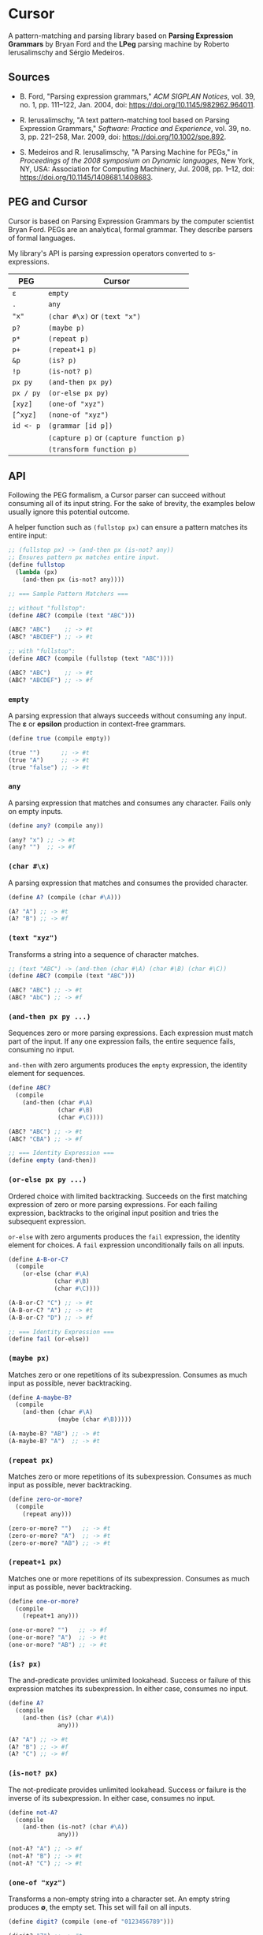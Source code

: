 * Cursor

A pattern-matching and parsing library based on *Parsing Expression Grammars* by Bryan Ford
and the *LPeg* parsing machine by Roberto Ierusalimschy and Sérgio Medeiros.

** Sources

- B. Ford, "Parsing expression grammars," /ACM SIGPLAN Notices/, vol. 39, no. 1,
  pp. 111–122, Jan. 2004, doi: https://doi.org/10.1145/982962.964011.

- R. Ierusalimschy, "A text pattern-matching tool based on Parsing Expression Grammars,"
  /Software: Practice and Experience/, vol. 39, no. 3, pp. 221–258, Mar. 2009,
  doi: https://doi.org/10.1002/spe.892.

- S. Medeiros and R. Ierusalimschy, "A Parsing Machine for PEGs," in /Proceedings of the 2008 symposium on Dynamic languages/,
  New York, NY, USA: Association for Computing Machinery, Jul. 2008, pp. 1–12,
  doi: https://doi.org/10.1145/1408681.1408683.

** PEG and Cursor

Cursor is based on Parsing Expression Grammars by the computer scientist Bryan Ford.
PEGs are an analytical, formal grammar. They describe parsers of formal languages.

My library's API is parsing expression operators converted to s-expressions.

| PEG       | Cursor                                  |
|-----------+-----------------------------------------|
| ~ε~       | ~empty~                                 |
| ~.~       | ~any~                                   |
| ~"x"~     | ~(char #\x)~ or ~(text "x")~            |
| ~p?~      | ~(maybe p)~                             |
| ~p*~      | ~(repeat p)~                            |
| ~p+~      | ~(repeat+1 p)~                          |
| ~&p~      | ~(is? p)~                               |
| ~!p~      | ~(is-not? p)~                           |
| ~px py~   | ~(and-then px py)~                      |
| ~px / py~ | ~(or-else px py)~                       |
| ~[xyz]~   | ~(one-of "xyz")~                        |
| ~[^xyz]~  | ~(none-of "xyz")~                       |
| ~id <- p~ | ~(grammar [id p])~                      |
|           | ~(capture p)~ or ~(capture function p)~ |
|           | ~(transform function p)~                |

** API

Following the PEG formalism, a Cursor parser can succeed without consuming all of its input string.
For the sake of brevity, the examples below usually ignore this potential outcome.

A helper function such as ~(fullstop px)~ can ensure a pattern matches its entire input:

#+begin_src scheme
  ;; (fullstop px) -> (and-then px (is-not? any))
  ;; Ensures pattern px matches entire input.
  (define fullstop
    (lambda (px)
      (and-then px (is-not? any))))

  ;; === Sample Pattern Matchers ===

  ;; without "fullstop":
  (define ABC? (compile (text "ABC")))

  (ABC? "ABC")    ;; -> #t
  (ABC? "ABCDEF") ;; -> #t

  ;; with "fullstop":
  (define ABC? (compile (fullstop (text "ABC"))))

  (ABC? "ABC")    ;; -> #t
  (ABC? "ABCDEF") ;; -> #f
#+end_src

*** ~empty~

A parsing expression that always succeeds without consuming any input. The *ε*
or *epsilon* production in context-free grammars.

#+begin_src scheme
  (define true (compile empty))

  (true "")      ;; -> #t
  (true "A")     ;; -> #t
  (true "false") ;; -> #t
#+end_src

*** ~any~

A parsing expression that matches and consumes any character. Fails only on empty inputs.

#+begin_src scheme
  (define any? (compile any))

  (any? "x") ;; -> #t
  (any? "")  ;; -> #f
#+end_src

*** ~(char #\x)~

A parsing expression that matches and consumes the provided character.

#+begin_src scheme
  (define A? (compile (char #\A)))

  (A? "A") ;; -> #t
  (A? "B") ;; -> #f
#+end_src

*** ~(text "xyz")~

Transforms a string into a sequence of character matches.

#+begin_src scheme
  ;; (text "ABC") -> (and-then (char #\A) (char #\B) (char #\C))
  (define ABC? (compile (text "ABC")))

  (ABC? "ABC") ;; -> #t
  (ABC? "AbC") ;; -> #f
#+end_src

*** ~(and-then px py ...)~

Sequences zero or more parsing expressions. Each expression must match part of the input.
If any one expression fails, the entire sequence fails, consuming no input.

~and-then~ with zero arguments produces the ~empty~ expression, the identity element for sequences.

#+begin_src scheme
  (define ABC?
    (compile
      (and-then (char #\A)
                (char #\B)
                (char #\C))))

  (ABC? "ABC") ;; -> #t
  (ABC? "CBA") ;; -> #f

  ;; === Identity Expression ===
  (define empty (and-then))
#+end_src

*** ~(or-else px py ...)~

Ordered choice with limited backtracking. Succeeds on the first matching expression of zero or more
parsing expressions. For each failing expression, backtracks to the original input position and tries
the subsequent expression.

~or-else~ with zero arguments produces the ~fail~ expression, the identity element for choices.
A ~fail~ expression unconditionally fails on all inputs.

#+begin_src scheme
  (define A-B-or-C?
    (compile
      (or-else (char #\A)
               (char #\B)
               (char #\C))))

  (A-B-or-C? "C") ;; -> #t
  (A-B-or-C? "A") ;; -> #t
  (A-B-or-C? "D") ;; -> #f

  ;; === Identity Expression ===
  (define fail (or-else))
#+end_src

*** ~(maybe px)~

Matches zero or one repetitions of its subexpression. Consumes as much input as possible,
never backtracking.

#+begin_src scheme
  (define A-maybe-B?
    (compile
      (and-then (char #\A)
                (maybe (char #\B)))))

  (A-maybe-B? "AB") ;; -> #t
  (A-maybe-B? "A")  ;; -> #t
#+end_src

*** ~(repeat px)~

Matches zero or more repetitions of its subexpression. Consumes as much input as possible,
never backtracking.

#+begin_src scheme
  (define zero-or-more?
    (compile
      (repeat any)))

  (zero-or-more? "")   ;; -> #t
  (zero-or-more? "A")  ;; -> #t
  (zero-or-more? "AB") ;; -> #t
#+end_src

*** ~(repeat+1 px)~

Matches one or more repetitions of its subexpression. Consumes as much input as possible,
never backtracking.

#+begin_src scheme
  (define one-or-more?
    (compile
      (repeat+1 any)))

  (one-or-more? "")   ;; -> #f
  (one-or-more? "A")  ;; -> #t
  (one-or-more? "AB") ;; -> #t
#+end_src

*** ~(is? px)~

The and-predicate provides unlimited lookahead. Success or failure of this expression
matches its subexpression. In either case, consumes no input.

#+begin_src scheme
  (define A?
    (compile
      (and-then (is? (char #\A))
                any)))

  (A? "A") ;; -> #t
  (A? "B") ;; -> #f
  (A? "C") ;; -> #f
#+end_src

*** ~(is-not? px)~

The not-predicate provides unlimited lookahead. Success or failure is the inverse
of its subexpression. In either case, consumes no input.

#+begin_src scheme
  (define not-A?
    (compile
      (and-then (is-not? (char #\A))
                any)))

  (not-A? "A") ;; -> #f
  (not-A? "B") ;; -> #t
  (not-A? "C") ;; -> #t
#+end_src

*** ~(one-of "xyz")~

Transforms a non-empty string into a character set. An empty string produces *∅*, the empty set.
This set will fail on all inputs.

#+begin_src scheme
  (define digit? (compile (one-of "0123456789")))

  (digit? "7") ;; -> #t
  (digit? "1") ;; -> #t
  (digit? "A") ;; -> #f

  ;; The empty set unconditionally fails on all inputs.
  (define false (compile (one-of "")))
#+end_src

*** ~(none-of "xyz")~

Transforms a non-empty string into a character set that acts as *U*, the universal set,
minus the provided characters. An empty string simply produces the universal set,
which succeeds on all inputs.

#+begin_src scheme
  (define not-digit? (compile (none-of "0123456789")))

  (not-digit? "7") ;; -> #f
  (not-digit? "1") ;; -> #f
  (not-digit? "A") ;; -> #t

  ;; The universal set unconditionally succeeds on all inputs.
  (define true (compile (none-of "")))
#+end_src

In this context, the universal set is all characters as provided by R6RS — particularly Chez Scheme.

*** ~(grammar [id px] ...)~

The ~grammar~ form allows the full expression of Parsing Expression Grammars. Each grammar
must contain one or more rules, where a rule consists of an identifier and its associated
parsing expression. Each rule can contain both references to itself and other rules within
the grammar, allowing the construction of recursive patterns. The ~grammar~ form will throw
an error on potentially left-recursive patterns.

#+begin_src scheme
  ;; Non-Recursive Pattern
  (define ABC
    (grammar
      [A (and-then (char #\A) (rule B))]
      [B (and-then (char #\B) (rule C))]
      [C (char #\C)]))

  (define ABC? (compile ABC)) ;; - equivalent -> (define ABC? (compile (text "ABC")))

  (ABC? "ABC") ;; -> #t
  (ABC? "BAC") ;; -> #f

  ;; Recursive Pattern
  (define nested
    (grammar
      [X (and-then (char #\()
                   (or-else (rule X) empty)
                   (char #\)))]))

  (define nested? (compile nested))

  (nested? "(((())))") ;; -> #t
  (nested? "(()")      ;; -> #f

  ;; Direct Left Recursion (throws error)
  (grammar [R (rule R)])

  ;; Indirect Left Recursion (throws error)
  (grammar [R1 (and-then (rule R2) (char #\X))]
           [R2 (and-then (rule R3) (char #\Y))]
           [R3 (and-then (rule R1) (char #\Z))])
#+end_src

*** ~(rule id)~

Allows a parsing expression to refer to another parsing expression, including itself,
within its enclosing grammar. Its subexpression must be a symbol that identifies
a rule defined within the grammar.

*** ~(capture px)~ or ~(capture function px)~

Pushes a list of characters matched by the subexpression onto a stack. This stack will
later be returned to the caller. An optional function is applied to the capture before
it is pushed onto the stack.

#+begin_src scheme
  (define capture-string
    (lambda (px)
      (capture (lambda (x) (list->string x))
               px)))

  ;; Capture
  (define ABC (compile (capture (text "ABC"))))
  (ABC "ABCDEFG") ;; -> '(#\A #\B #\C)

  ;; Capture with Function
  (define ABC (compile (capture-string (text "ABC"))))
  (ABC "ABCDEFG") ;; -> "ABC"
#+end_src

*** ~(transform function px)~

Captures operate by pushing their values onto a stack implemented as a cons list.
Capturing expression ~A~ and then ~B~ places the stack in state ~(list B A)~.
For the given function, ~transform~ provides direct access to the stack state
as computed by its subexpression ~px~.

The provided function can transform said state arbitrarily, although transformations
compose best by maintaining a stack discipline. In other words,
~(function stack)~ -> ~stack~, where ~stack~ = ~(list x y ...)~.

#+begin_src scheme
  (define digits (repeat+1 (one-of "0123456789")))

  (define stack->number
    (lambda (stack)
      (let ([offset (char->integer #\0)]
            [radix  10])
        (fold-left (lambda (accum digit)
                     (+ (* radix accum) (- (char->integer digit) offset)))
                   0
                   stack))))

  (define string->number (compile (transform stack->number digits)))

  (string->number "123") ;; -> 123
#+end_src

*** ~(compile px)~

Transforms a parsing expression into a parsing function, which runs a match over
a string and returns one of four results:

1. Boolean true for match.

2. Boolean false for non-match.

3. A list of captured character matches.

4. Arbitrary values that have been captured as character matches
   and then transformed by associated functions.
